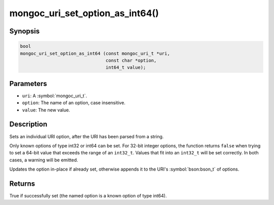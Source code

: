 .. _mongoc_uri_set_option_as_int64

mongoc_uri_set_option_as_int64()
================================

Synopsis
--------

.. code-block:: c

  bool
  mongoc_uri_set_option_as_int64 (const mongoc_uri_t *uri,
                                  const char *option,
                                  int64_t value);

Parameters
----------

* ``uri``: A :symbol:`mongoc_uri_t`.
* ``option``: The name of an option, case insensitive.
* ``value``: The new value.

Description
-----------

Sets an individual URI option, after the URI has been parsed from a string.

Only known options of type int32 or int64 can be set. For 32-bit integer options, the function returns ``false`` when trying to set a 64-bit value that exceeds the range of an ``int32_t``. Values that fit into an ``int32_t`` will be set correctly. In both cases, a warning will be emitted.

Updates the option in-place if already set, otherwise appends it to the URI's :symbol:`bson:bson_t` of options.

Returns
-------

True if successfully set (the named option is a known option of type int64).

.. seealso::

  | :symbol:`mongoc_uri_option_is_int64()`

  | :symbol:`mongoc_uri_set_option_as_int32()`

